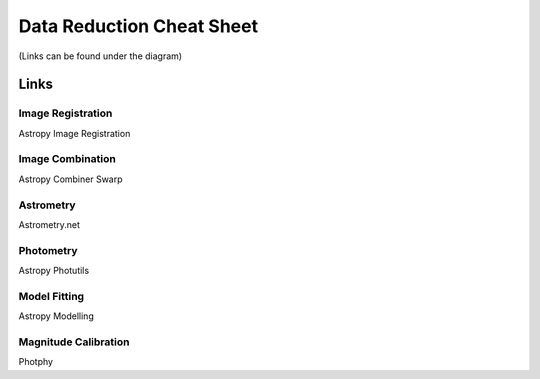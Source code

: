 .. _data-reduction:

Data Reduction Cheat Sheet
==========================
(Links can be found under the diagram)

.. image:: /files/data-cheat-sheet.png
  :width: 100%
  :alt: Alternative text

Links
-----

Image Registration
******************
Astropy Image Registration

Image Combination
*****************
Astropy Combiner
Swarp

Astrometry
**********
Astrometry.net

Photometry
**********
Astropy Photutils

Model Fitting
*************
Astropy Modelling

Magnitude Calibration
*********************
Photphy

